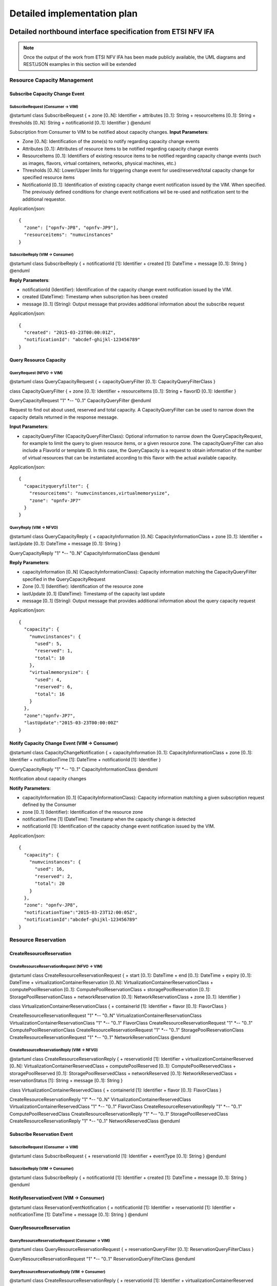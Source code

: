 Detailed implementation plan
============================

Detailed northbound interface specification from ETSI NFV IFA
-------------------------------------------------------------

.. Note::
   Once the output of the work from ETSI NFV IFA has been made publicly
   available, the UML diagrams and REST/JSON examples in this section will be
   extended

Resource Capacity Management
^^^^^^^^^^^^^^^^^^^^^^^^^^^^

Subscribe Capacity Change Event
_______________________________

SubscribeRequest (Consumer -> VIM)
""""""""""""""""""""""""""""""""""

@startuml
class SubscribeRequest {
+ zone [0..N]: Identifier
+ attributes [0..1]: String
+ resourceItems [0..1]: String
+ thresholds [0..N]: String
+ notificationId [0..1]: Identifier
}
@enduml

Subscription from Consumer to VIM to be notified about capacity changes.
**Input Parameters**:

* Zone [0..N]: Identification of the zone(s) to notify regarding capacity
  change events
* Attributes [0..1]: Attributes of resource items to be notified regarding
  capacity change events
* ResourceItems [0..1]: Identifiers of existing resource items to be notified
  regarding capacity change events (such as images, flavors, virtual
  containers, networks, physical machines, etc.)
* Thresholds [0..N]: Lower/Upper limits for triggering change event for
  used/reserved/total capacity change for specified resource items
* NotificationId [0..1]: Identification of existing capacity change event
  notification issued by the VIM. When specified. The previously defined
  conditions for change event notifications wil be re-used and notification
  sent to the additional requestor.

Application/json::

  {
    "zone": ["opnfv-JP8", "opnfv-JP9"],
    "resourceitems": "numvcinstances"
  }

SubscribeReply (VIM -> Consumer)
""""""""""""""""""""""""""""""""""

@startuml
class SubscribeReply {
+ notificationId [1]: Identifier
+ created [1]: DateTime
+ message [0..1]: String
}
@enduml

**Reply Parameters**:

* notificationId (Identifier): Identification of the capacity change event
  notification issued by the VIM.
* created (DateTime): Timestamp when subscription has been created
* message [0..1] (String): Output message that provides additional information
  about the subscribe request

Application/json::

  {
    "created": "2015-03-23T00:00:01Z",
    "notificationId": "abcdef-ghijkl-123456789"
  }

Query Resource Capacity
_______________________

QueryRequest (NFVO -> VIM)
""""""""""""""""""""""""""

@startuml
class QueryCapacityRequest {
+ capacityQueryFilter [0..1]: CapacityQueryFilterClass
}

class CapacityQueryFilter {
+ zone [0..1]: Identifier
+ resourceItems [0..1]: String
+ flavorID [0..1]: Identifier
}

QueryCapacityRequest "1" *-- "0..1" CapacityQueryFilter
@enduml

.. --*

Request to find out about used, reserved and total capacity.
A CapacityQueryFilter can be used to narrow down the capacity details returned
in the response message.

**Input Parameters**:

* capacityQueryFilter (CapacityQueryFilterClass): Optional information to
  narrow down the QueryCapacityRequest, for example to limit the query to given
  resource items, or a given resource zone. The capacityQueryFilter can also
  include a FlavorId or template ID. In this case, the QueryCapacity is a
  request to obtain information of the number of virtual resources that can be
  instantiated according to this flavor with the actual available capacity.

Application/json::

  {
    "capacityqueryfilter": {
      "resourceitems": "numvcinstances,virtualmemorysize",
      "zone": "opnfv-JP7"
    }
  }

QueryReply (VIM -> NFVO)
""""""""""""""""""""""""

@startuml
class QueryCapacityReply {
+ capacityInformation [0..N]: CapacityInformationClass
+ zone [0..1]: Identifier
+ lastUpdate [0..1]: DateTime
+ message [0..1]: String
}

QueryCapacityReply "1" *-- "0..N" CapacityInformationClass
@enduml

.. --*

**Reply Parameters**:

* capacityInformation [0..N] (CapacityInformationClass): Capacity information
  matching the CapacityQueryFilter specified in the QueryCapacityRequest
* Zone [0..1] (Identifier): Identification of the resource zone
* lastUpdate [0..1] (DateTime): Timestamp of the capacity last update
* message [0..1] (String): Output message that provides additional information
  about the query capacity request

Application/json::

  {
    "capacity": {
      "numvcinstances": {
        "used": 5,
        "reserved": 1,
        "total": 10
      },
      "virtualmemorysize": {
        "used": 4,
        "reserved": 6,
        "total": 16
      }
    },
    "zone":"opnfv-JP7",
    "lastUpdate":"2015-03-23T00:00:00Z"
  }

Notify Capacity Change Event (VIM -> Consumer)
______________________________________________

@startuml
class CapacityChangeNotification {
+ capacityInformation [0..1]: CapacityInformationClass
+ zone [0..1]: Identifier
+ notificationTime [1]: DateTime
+ notificationId [1]: Identifier
}

QueryCapacityReply "1" *-- "0..1" CapacityInformationClass
@enduml

.. --*

Notification about capacity changes

**Notify Parameters**:

* capacityInformation [0..1] (CapacityInformationClass): Capacity information
  matching a given subscription request defined by the Consumer
* zone [0..1] (Identifier): Identification of the resource zone
* notificationTime [1] (DateTime): Timestamp when the capacity change is
  detected
* notificationId [1]: Identification of the capacity change event notification
  issued by the VIM.

Application/json::

  {
    "capacity": {
      "numvcinstances": {
        "used": 16,
        "reserved": 2,
        "total": 20
      }
    },
    "zone": "opnfv-JP8",
    "notificationTime":"2015-03-23T12:00:05Z",
    "notificationId":"abcdef-ghijkl-123456789"
  }

Resource Reservation
^^^^^^^^^^^^^^^^^^^^

CreateResourceReservation
_________________________

CreateResourceReservationRequest (NFVO -> VIM)
""""""""""""""""""""""""""""""""""""""""""""""

@startuml
class CreateResourceReservationRequest {
+ start [0..1]: DateTime
+ end [0..1]: DateTime
+ expiry [0..1]: DateTime
+ virtualizationContainerReservation [0..N]: VirtualizationContainerReservationClass
+ computePoolReservation [0..1]: ComputePoolReservationClass
+ storagePoolReservation [0..1]: StoragePoolReservationClass
+ networkReservation [0..1]: NetworkReservationClass
+ zone [0..1]: Identifier
}

class VirtualizationContainerReservationClass {
+ containerId [1]: Identifier
+ flavor [0..1]: FlavorClass
}

CreateResourceReservationRequest "1" *-- "0..N" VirtualizationContainerReservationClass
VirtualizationContainerReservationClass "1" *-- "0..1" FlavorClass
CreateResourceReservationRequest "1" *-- "0..1" ComputePoolReservationClass
CreateResourceReservationRequest "1" *-- "0..1" StoragePoolReservationClass
CreateResourceReservationRequest "1" *-- "0..1" NetworkReservationClass
@enduml

.. --*

CreateResourceReservationReply (VIM -> NFVO)
""""""""""""""""""""""""""""""""""""""""""""

@startuml
class CreateResourceReservationReply {
+ reservationId [1]: Identifier
+ virtualizationContainerReserved [0..N]: VirtualizationContainerReservedClass
+ computePoolReserved [0..1]: ComputePoolReservedClass
+ storagePoolReserved [0..1]: StoragePoolReservedClass
+ networkReserved [0..1]: NetworkReservedClass
+ reservationStatus [1]: String
+ message [0..1]: String
}

class VirtualizationContainerReservedClass {
+ containerId [1]: Identifier
+ flavor [0..1]: FlavorClass
}

CreateResourceReservationReply "1" *-- "0..N" VirtualizationContainerReservedClass
VirtualizationContainerReservedClass "1" *-- "0..1" FlavorClass
CreateResourceReservationReply "1" *-- "0..1" ComputePoolReservedClass
CreateResourceReservationReply "1" *-- "0..1" StoragePoolReservedClass
CreateResourceReservationReply "1" *-- "0..1" NetworkReservedClass
@enduml

.. --*

Subscribe Reservation Event
___________________________

SubscribeRequest (Consumer -> VIM)
""""""""""""""""""""""""""""""""""

@startuml
class SubscribeRequest {
+ reservationId [1]: Identifier
+ eventType [0..1]: String
}
@enduml

SubscribeReply (VIM -> Consumer)
""""""""""""""""""""""""""""""""

@startuml
class SubscribeReply {
+ notificationId [1]: Identifier
+ created [1]: DateTime
+ message [0..1]: String
}
@enduml

NotifyReservationEvent (VIM -> Consumer)
________________________________________

@startuml
class ReservationEventNotification {
+ notificationId [1]: Identifier
+ reservationId [1]: Identifier
+ notificationTime [1]: DateTime
+ message [0..1]: String
}
@enduml

QueryResourceReservation
________________________

QueryResourceReservationRequest (Consumer -> VIM)
"""""""""""""""""""""""""""""""""""""""""""""""""

@startuml
class QueryResourceReservationRequest {
+ reservationQueryFilter [0..1]: ReservationQueryFilterClass
}

QueryResourceReservationRequest "1" *-- "0..1" ReservationQueryFilterClass
@enduml

.. --*

QueryResourceReservationReply (VIM -> Consumer)
"""""""""""""""""""""""""""""""""""""""""""""""

@startuml
class CreateResourceReservationReply {
+ reservationId [1]: Identifier
+ virtualizationContainerReserved [0..N]: VirtualizationContainerReservedClass
+ computePoolReserved [0..1]: ComputePoolReservedClass
+ storagePoolReserved [0..1]: StoragePoolReservedClass
+ networkReserved [0..1]: NetworkReservedClass
+ reservationStatus [1]: String
+ message [0..1]: String
}

class VirtualizationContainerReservedClass {
+ containerId [1]: Identifier
+ flavor [0..1]: FlavorClass
}

CreateResourceReservationReply "1" *-- "0..N" VirtualizationContainerReservedClass
VirtualizationContainerReservedClass "1" *-- "0..1" FlavorClass
CreateResourceReservationReply "1" *-- "0..1" ComputePoolReservedClass
CreateResourceReservationReply "1" *-- "0..1" StoragePoolReservedClass
CreateResourceReservationReply "1" *-- "0..1" NetworkReservedClass
@enduml

.. --*

UpdateResourceReservation
_________________________

UpdateResourceReservationRequest (NFVO ->VIM)
"""""""""""""""""""""""""""""""""""""""""""""

@startuml
class UpdateResourceReservationRequest {
+ reservationId [1]: Identifier
+ start [0..1]: DateTime
+ end [0..1]: DateTime
+ expiry [0..1]: DateTime
+ virtualizationContainerReservation [0..N]: VirtualizationContainerReservationClass
+ computePoolReservation [0..1]: ComputePoolReservationClass
+ storagePoolReservation [0..1]: StoragePoolReservationClass
+ networkReservation [0..1]: NetworkReservationClass
+ zone [0..1]: Identifier
}

class VirtualizationContainerReservationClass {
+ containerId [1]: Identifier
+ flavor [0..1]: FlavorClass
}

CreateResourceReservationRequest "1" *-- "0..N" VirtualizationContainerReservationClass
VirtualizationContainerReservationClass "1" *-- "0..1" FlavorClass
CreateResourceReservationRequest "1" *-- "0..1" ComputePoolReservationClass
CreateResourceReservationRequest "1" *-- "0..1" StoragePoolReservationClass
CreateResourceReservationRequest "1" *-- "0..1" NetworkReservationClass
@enduml

.. --*

UpdateResourceReservationReply (VIM -> NFVO)
""""""""""""""""""""""""""""""""""""""""""""

@startuml
class UpdateResourceReservationReply {
+ reservationId [1]: Identifier
+ virtualizationContainerReserved [0..N]: VirtualizationContainerReservedClass
+ computePoolReserved [0..1]: ComputePoolReservedClass
+ storagePoolReserved [0..1]: StoragePoolReservedClass
+ networkReserved [0..1]: NetworkReservedClass
+ reservationStatus [1]: String
+ message [0..1]: String
}

class VirtualizationContainerReservedClass {
+ containerId [1]: Identifier
+ flavor [0..1]: FlavorClass
}

CreateResourceReservationReply "1" *-- "0..N" VirtualizationContainerReservedClass
VirtualizationContainerReservedClass "1" *-- "0..1" FlavorClass
CreateResourceReservationReply "1" *-- "0..1" ComputePoolReservedClass
CreateResourceReservationReply "1" *-- "0..1" StoragePoolReservedClass
CreateResourceReservationReply "1" *-- "0..1" NetworkReservedClass
@enduml

.. --*

ReleaseResourceReservation
__________________________

ReleaseResourceReservationRequest (NFVO -> VIM)
"""""""""""""""""""""""""""""""""""""""""""""""

@startuml
class ReleaseResourceReservationRequest {
+ reservationId [1]: Identifier
}
@enduml

ReleaseResourceReservationReply (VIM -> NFVO)
"""""""""""""""""""""""""""""""""""""""""""""

@startuml
class ReleaseResourceReservationReply {
+ reservationId [1]: Identifier
+ message [0..1]: String
}
@enduml


Detailed Message Flows
----------------------

Resource Capacity Management
^^^^^^^^^^^^^^^^^^^^^^^^^^^^

.. figure:: images/figure5.png

   Capacity Management Scenario

Figure 5 shows a detailed message flow between the consumers and the
functionalblocks inside the VIM and has the following steps:

Step 1: The consumer subscribes to capacity change notifications

Step 2: The Capacity Manager monitors the capacity information for the various
types of resources by querying the various Controllers (e.g. Nova, Neutron,
Cinder), either periodically or on demand and updates capacity information in
the Capacity Map

Step 3: Capacity changes are notified to the consumer

Step 4: The consumer queries the Capacity Manager to retrieve capacity detailed
information

Resource Reservation
^^^^^^^^^^^^^^^^^^^^

.. figure:: images/figure6.png

   Resource Reservation for Future Use Scenario

Figure 6 shows a detailed message flow between the consumers and the functional
blocks inside the VIM and has the following steps:

Step 1: The consumer creates a resource reservation request for future use by
setting a start and end time for the allocation

Step 2: The consumer gets an immediate reply with a reservation status message
"reservationStatus" and an identifier to be used with this reservation instance
"reservationID"

Step 3: The consumer subscribes to reservation notification events

Step 4: The Resource Reservation Manager checks the feasibility of the
reservation request by consulting the Capacity Manager

Step 5: The Resource Reservation Manager reserves the resources and stores the
list of reservations IDs generated by the Controllers (e.g. Nova, Neutron,
Cinder) in the Reservation Map

Step 6: Once the reservation process is completed, the VIM sends a notification
message to the consumer with information on the reserved resources

Step 7: When start time arrives, the consumer creates a resource allocation
request.

Step 8: The consumer gets an immediate reply with an allocation status message
"allocationStatus".

Step 9: The consumer subscribes to allocation notification events

Step 10: The Resource Allocation Manager allocates the reserved resources. If
not all reserved resources are allocated before expiry, the reserved resources
are released and a notification is sent to the consumer

Step 11: Once the allocation process is completed, the VIM sends a notification
message to the consumer with information on the allocated resources

Promise YANG Schemas based on StormForge
----------------------------------------

Promise Schema
^^^^^^^^^^^^^^

.. code::

  module opnfv-promise {
    namespace "urn:opnfv:vim:promise";
    prefix prom;

    import opnfv-promise-models { prefix opm; }
    import complex-types { prefix ct; }

    description
      "OPNFV Promise Resource Reservation/Allocation controller module";

    revision 2015-04-16 {
      description
        "Initial revision.";
    }

    // MAIN CONTAINER

    container promise {
      ct:instance-list reservations {
        description "Aggregate collection of all registered ResourceReservation instances";
        ct:instance-type opm:ResourceReservation;
      }
    }

    rpc list-reservations;
    rpc create-reservation;
    rpc cancel-reservation;

    notification reservation-event;
    notification capacity-event;
    notification allocation-event;
  }

OPNFV Promise YANG Schema
^^^^^^^^^^^^^^^^^^^^^^^^

.. code::

  module opnfv-promise-models {
    prefix opm;

    import storm-common-models { prefix scm; }
    import complex-types { prefix ct; }

    feature resource-reservation;

    ct:complex-type ResourceReservation {
      ct:extends scm:ResourceElement;

      description
        "Contains the capacities of various resource services being reserved
         along with any resource elements needed to be available at
         the time of allocation(s).";

      reference "OPNFV-PROMISE, Section 3.4.1";

      leaf start { type ct:date-and-time; }
      leaf end   { type ct:date-and-time; }
      leaf expiry {
        description "Duration in seconds from start when unallocated reserved resources will be released back into the pool";
        type number; units "seconds";
      }
      leaf zone { type instance-identifier { ct:instance-type scm:AvailabilityZone; } }
      container capacity {
        uses scm:compute-capacity;
        uses scm:networking-capcity;
        uses scm:storage-capacity;
      }
      leaf-list resources {
        description
          "Reference to a collection of existing resource elements required by
           this reservation. It can contain any instance derived from
           ResourceElement, such as ServerInstances or even other
           ResourceReservations. If the ResourceReservation request is
           accepted, the ResourceElement(s) listed here will be placed
           into 'protected' mode as to prevent accidental delete.";
        type instance-identifier {
          ct:instance-type scm:ResourceElement;
        }
        // following 'must' statement applies to each element
        must "boolean(/provider/elements/*[@id=id])" {
          error-message "One or more of the ResourceElement(s) does not exist in the provider to be reserved";
        }
      }

      leaf provider {
        if-feature multi-provider;
        config false;

        description
          "Reference to a specified existing provider from which this reservation
           will be drawn if used in the context of multi-provider
           environment.";
        type instance-identifier {
          ct:instance-type scm:ResourceProvider;
          require-instance true;
        }
      }

      container remaining {
        config false;
        description
          "Provides visibility into total remaining capacity for this
           reservation based on allocations that took effect utilizing
           this reservation ID as a reference.";

        uses scm:compute-capacity;
        uses scm:networking-capcity;
        uses scm:storage-capacity;
      }

      leaf-list allocations {
        config false;
        description
          "Reference to a collection of consumed allocations referencing
           this reservation.";
        type instance-identifier {
          ct:instance-type ResourceAllocation;
        }
      }

    }

    ct:complex-type ResourceAllocation {
      ct:extends scm:ResourceElement;

      description
         "Contains a list of resources to be allocated with optional reference
         to an existing reservation.

         If reservation is specified but this request is received prior
         to reservation start timestamp, then it will be rejected unless
         'allocate-on-start' is set to true.  'allocate-on-start' allows
         the allocation to be auto-initiated and scheduled to run in the
         future.

         The 'priority' state indicates the classification for dealing
         with resource starvation scenarios. Lower priority allocations
         will be forcefully terminated to allow for higher priority
         allocations to be fulfilled.

         Allocations without reference to an existing reservation will
         receive the lowest priority.";

      reference "OPNFV-PROMISE, Section 3.4.3";

      leaf reservation {
        description "Reference to an existing reservation identifier";

        type instance-identifier {
          ct:instance-type ResourceReservation;
          require-instance true;
        }
      }

      leaf allocate-on-start {
        description
         "If 'allocate-on-start' is set to true, the 'planned' allocations will
         take effect automatically at the reservation 'start' date/time.";
        type boolean; default false;
      }

      ct:instance-list resources {
        description "Contains list of new ResourceElements that will be allocated";
        ct:instance-type scm:ResourceElement;
      }

      leaf priority {
        description
          "Reflects current priority level of the allocation according to classification rules";
        type number;
        config false;
      }
    }
  }
